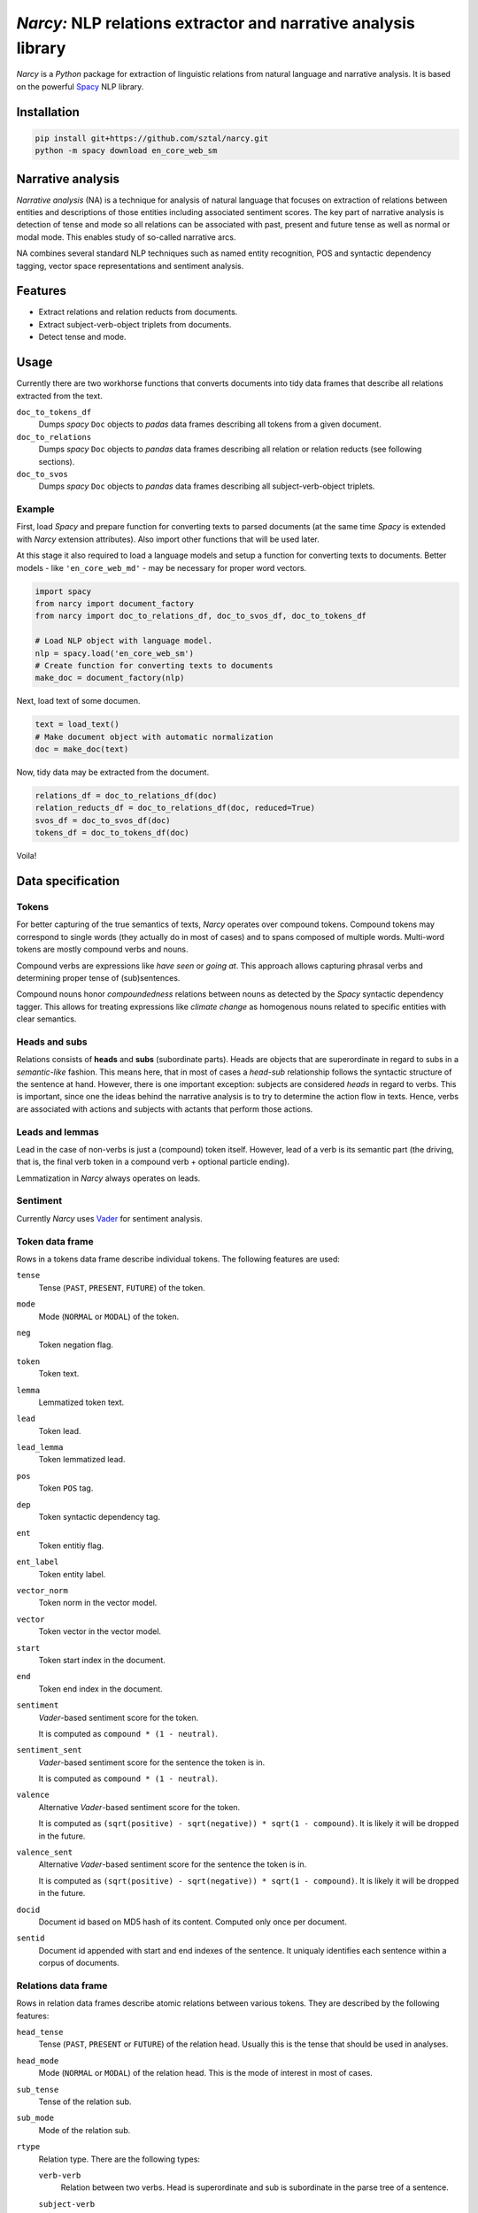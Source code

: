 ===============================================================
*Narcy:* NLP relations extractor and narrative analysis library
===============================================================

.. image:: https://badge.fury.io/py/narcy.png
    :target: http://badge.fury.io/py/narcy

.. image:: https://travis-ci.org/sztal/narcy.png?branch=master
    :target: https://travis-ci.org/sztal/narcy

*Narcy* is a *Python* package for extraction of linguistic relations
from natural language and narrative analysis. It is based on the powerful
Spacy_ NLP library.

Installation
============

.. code-block:: bash

    pip install git+https://github.com/sztal/narcy.git
    python -m spacy download en_core_web_sm


Narrative analysis
==================

*Narrative analysis* (NA) is a technique for analysis of natural language
that focuses on extraction of relations between entities and
descriptions of those entities including associated sentiment scores.
The key part of narrative analysis is detection of tense and mode
so all relations can be associated with past, present and future tense
as well as normal or modal mode. This enables study of so-called
narrative arcs.

NA combines several standard NLP techniques such as named entity recognition,
POS and syntactic dependency tagging, vector space representations
and sentiment analysis.


Features
========

* Extract relations and relation reducts from documents.
* Extract subject-verb-object triplets from documents.
* Detect tense and mode.

Usage
=====

Currently there are two workhorse functions that converts documents
into tidy data frames that describe all relations extracted from the text.

``doc_to_tokens_df``
    Dumps *spacy* ``Doc`` objects to *padas* data frames describing all
    tokens from a given document.

``doc_to_relations``
    Dumps *spacy* ``Doc`` objects to *pandas* data frames
    describing all relation or relation reducts (see following sections).

``doc_to_svos``
    Dumps *spacy* ``Doc`` objects to *pandas* data frames
    describing all subject-verb-object triplets.


Example
-------

First, load *Spacy* and prepare function for converting texts to parsed documents
(at the same time *Spacy* is extended with *Narcy* extension attributes).
Also import other functions that will be used later.

At this stage it also required to load a language models and setup a function
for converting texts to documents.
Better models - like ``'en_core_web_md'`` - may be necessary for proper word vectors.

.. code-block:: python

    import spacy
    from narcy import document_factory
    from narcy import doc_to_relations_df, doc_to_svos_df, doc_to_tokens_df

    # Load NLP object with language model.
    nlp = spacy.load('en_core_web_sm')
    # Create function for converting texts to documents
    make_doc = document_factory(nlp)

Next, load text of some documen.


.. code-block:: python

    text = load_text()
    # Make document object with automatic normalization
    doc = make_doc(text)

Now, tidy data may be extracted from the document.

.. code-block:: python

    relations_df = doc_to_relations_df(doc)
    relation_reducts_df = doc_to_relations_df(doc, reduced=True)
    svos_df = doc_to_svos_df(doc)
    tokens_df = doc_to_tokens_df(doc)

Voila!


Data specification
==================

Tokens
------
For better capturing of the true semantics of texts, *Narcy* operates over
compound tokens. Compound tokens may correspond to single words
(they actually do in most of cases) and to spans composed of multiple words.
Multi-word tokens are mostly compound verbs and nouns.

Compound verbs are expressions like *have seen* or *going at*.
This approach allows capturing phrasal verbs and determining proper
tense of (sub)sentences.

Compound nouns honor *compoundedness* relations between nouns as detected
by the *Spacy* syntactic dependency tagger. This allows for treating expressions
like *climate change* as homogenous nouns related to specific entities
with clear semantics.

Heads and subs
--------------
Relations consists of **heads** and **subs** (subordinate parts). Heads
are objects that are superordinate in regard to subs in a *semantic-like* fashion.
This means here, that in most of cases a *head-sub* relationship follows
the syntactic structure of the sentence at hand. However, there is one important
exception: subjects are considered *heads* in regard to verbs.
This is important, since one the ideas behind the narrative analysis
is to try to determine the action flow in texts. Hence, verbs are associated
with actions and subjects with actants that perform those actions.

Leads and lemmas
----------------
Lead in the case of non-verbs is just a (compound) token itself.
However, lead of a verb is its semantic part (the driving, that is, the final
verb token in a compound verb + optional particle ending).

Lemmatization in *Narcy* always operates on leads.

Sentiment
---------
Currently *Narcy* uses Vader_ for sentiment analysis.


Token data frame
----------------
Rows in a tokens data frame describe individual tokens.
The following features are used:

``tense``
    Tense (``PAST``, ``PRESENT``, ``FUTURE``) of the token.

``mode``
    Mode (``NORMAL`` or ``MODAL``) of the token.

``neg``
    Token negation flag.

``token``
    Token text.

``lemma``
    Lemmatized token text.

``lead``
    Token lead.

``lead_lemma``
    Token lemmatized lead.

``pos``
    Token ``POS`` tag.

``dep``
    Token syntactic dependency tag.

``ent``
    Token entitiy flag.

``ent_label``
    Token entity label.

``vector_norm``
    Token norm in the vector model.

``vector``
    Token vector in the vector model.

``start``
    Token start index in the document.

``end``
    Token end index in the document.

``sentiment``
    *Vader*-based sentiment score for the token.

    It is computed as ``compound * (1 - neutral)``.

``sentiment_sent``
    *Vader*-based sentiment score for the sentence the token is in.

    It is computed as ``compound * (1 - neutral)``.

``valence``
    Alternative *Vader*-based sentiment score for the token.

    It is computed as ``(sqrt(positive) - sqrt(negative)) * sqrt(1 - compound)``.
    It is likely it will be dropped in the future.

``valence_sent``
    Alternative *Vader*-based sentiment score for the sentence the token is in.

    It is computed as ``(sqrt(positive) - sqrt(negative)) * sqrt(1 - compound)``.
    It is likely it will be dropped in the future.

``docid``
    Document id based on MD5 hash of its content.
    Computed only once per document.

``sentid``
    Document id appended with start and end indexes of the sentence.
    It uniqualy identifies each sentence within a corpus of documents.


Relations data frame
--------------------
Rows in relation data frames describe atomic relations between various tokens.
They are described by the following features:

``head_tense``
    Tense (``PAST``, ``PRESENT`` or ``FUTURE``) of the relation head.
    Usually this is the tense that should be used in analyses.

``head_mode``
    Mode (``NORMAL`` or ``MODAL``) of the relation head.
    This is the mode of interest in most of cases.

``sub_tense``
    Tense of the relation sub.

``sub_mode``
    Mode of the relation sub.

``rtype``
    Relation type. There are the following types:

    ``verb-verb``
        Relation between two verbs.
        Head is superordinate and sub is subordinate
        in the parse tree of a sentence.

    ``subject-verb``
        Subject and verb.
        This is to be interpreted in terms of an action performed by an actant.

    ``verb-object``
        Object of a performed action.
        This the right side of a subject-object-triple.

    ``complement-verb``
        Action connected to a complement.

    ``verb-complement``
        Complement of a verb (action).

    ``left_adposition``
        Adposition. It may be connected to tokens of any type.
        Adposition introduce additional contextual information
        concerning things like time and/or space locations of events etc.
        They also link related subsentences.

        Left adposition designates the subordinate of the head of the
        corresponding right adposition.

    ``right_adposition``
        See ``left_adposition``.

        Right adposition designates the head of the corresponding left adposition.

    ``compound``
        Two noun-tokens constituting a compound noun token.

    ``noun-noun``
        Two nouns in a descriptive relation.
        For instance, "John Smith, school president".

    ``description``
        Description relation.
        The head is described by the sub.

    ``misc``
        Other types of relations.
        They can be safely discarded in most of cases.

``head``
    Raw text of the relation head.

``sub``
    Raw text of the relation sub.

``head_lead``
    Text of the lead of the relation head.

``sub_lead``
    Text of the lead of the relation sub.

``head_lemma``
    Lematized text of the lead of the relation head.

``sub_lemma``
    Lematized text of the lead of the relation sub.

``head_neg``
    Head negation flag.

``sub_neg``
    Sub negation flag.

``head_pos``
    Head POS tag.

``head_dep``
    Head syntactic dependency tag.

``sub_pos``
    Sub POS tag.

``sub_dep``
    Sub syntactic dependency tag.

``head_ent``
    Flag that indicates whether the head is part of a named entity.

``head_ent_label``
    Entity label for the head.

``sub_ent``
    Flag that indicates whether the sub is part of a named entity.

``sub_ent_label``
    Entity label for the sub.

``head_vector_norm``
    L2 norm of a word vector associated with the head.

``sub_vector_norm``
    L2 norm of a word vector associated with the sub.

``head_vector``
    Word vector associated with the head (about 300 dimensions).

``sub_vector``
    Word vector associated with the sub (about 300 dimensions).

``head_start``
    Index of the beginning of the head token-span in the document.

``head_end``
    Index of the end of the head token-span in the document.

``sub_start``
    Index of the beginning of the sub token-span in the document.

``sub_end``
    Index of the end of the sub token-span in the document.

``sentiment``
    *Vader*-based sentiment score for the entire relation subphrase.

    It is computed as ``compound * (1 - neutral)``.

``sentiment_sent``
    *Vader*-based sentiment score for the sentence the relation is in.

    It is computed as ``compound * (1 - neutral)``.

``valence``
    Alternative *Vader*-based sentiment score for the entire relation subphrase.

    It is computed as ``(sqrt(positive) - sqrt(negative)) * sqrt(1 - compound)``.
    It is likely it will be dropped in the future.

``valence_sent``
    Alternative *Vader*-based sentiment score for the sentence the relation is in.

    It is computed as ``(sqrt(positive) - sqrt(negative)) * sqrt(1 - compound)``.
    It is likely it will be dropped in the future.

``docid``
    Document id based on MD5 hash of its content.
    Computed only once per document.

``sentid``
    Document id appended with start and end indexes of the sentence.
    It uniqualy identifies each sentence within a corpus of documents.


Relation reducts
----------------
They work the same as relations. The only difference is that ``misc`` relations
are discarded whatsoever and *adpositions* are removed and their subs are
transfered to their heads.


Subject-verb-object triplets data frame
---------------------------------------
Rows in *SVO* data frames describe unique *subject-verb-object* triplets.
They use the following features:

``tense``
    Tense of the verb.

``mode``
    Mode of the verb.

``neg``
    Verb negation flag.

``rtype``
    Relation type. It is either ``svo`` (*subject-verb-object* triplet)
    or ``svc`` (*subject-verb-complement* triplet).
    Some verbs are not associated with a specific object but only a complement.

``subj``
    Raw text of the subject token.

``verb``
    Raw text of the verb token.

``obj``
    Raw text of the object/complement token.

``subj_lead``
    Text of the lead of the subject token.

``verb_lead``
    Text of the lead of the verb token.

``obj_lead``
    Text of the lead of the object token.

``subj_lemma``
    Lematized text of the lead of the subject token.

``verb_lemma``
    Lematized text of the lead of the verb token.

``obj_lemma``
    Lematized text of the lead of the object token.

``subj_ent``
    Flag indicating if the subject token is a part of a named entity.

``subj_ent_label``
    Entity label for the subject token.

``obj_ent``
    Flag inidicating if the object token is a part of a named entity.

``obj_ent_label``
    Entity label for the object token.

``subj_terms``
    Terms describing the subject.
    Terms are all semantic tokens that are subordinate in the parse tree
    in regards to some head token.

``obj_terms``
    Terms describing the object.

``subj_vector_norm``
    L2 norm of a word vector associated with the subject token.

``verb_vector_norm``
    L2 norm of a word vector associated with the verb token.

``obj_vector_norm``
    L2 norm of a word vector associated with the object token.

``subj_vector``
    Word vector associated with the subject token.

``verb_vector``
    Word vector associated with the verb token.

``obj_vector``
    Word vector associated with the object token.

``sentiment``
    *Vader*-based sentiment score for the entire SVO subphrase.

    It is computed as ``compound * (1 - neutral)``.

``sentiment_sent``
    *Vader*-based sentiment score for the sentence the SVO subphrase is in.

    It is computed as ``compound * (1 - neutral)``.

``valence``
    Alternative *Vader*-based sentiment score for the entire SVO subphrase.

    It is computed as ``(sqrt(positive) - sqrt(negative)) * sqrt(1 - compound)``.
    It is likely it will be dropped in the future.

``valence_sent``
    Alternative *Vader*-based sentiment score for the sentence the SVO subphrase is in.

    It is computed as ``(sqrt(positive) - sqrt(negative)) * sqrt(1 - compound)``.
    It is likely it will be dropped in the future.

``docid``
    Document id.

``sentid``
    Sentence id.



.. _Spacy: https://spacy.io/
.. _Vader: https://github.com/cjhutto/vaderSentiment
